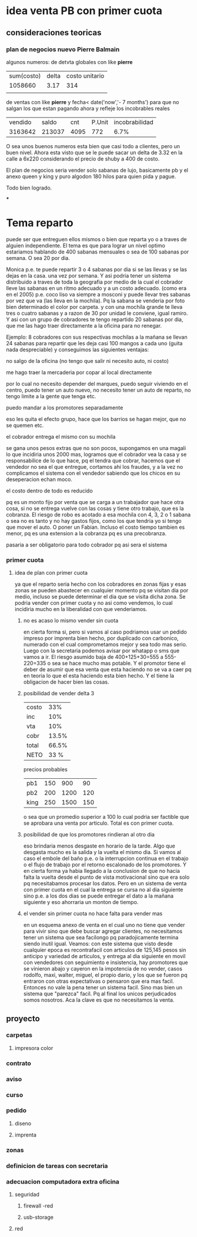 * idea venta PB con primer cuota
** consideraciones teoricas
*** plan de negocios nuevo Pierre Balmain
algunos numeros:
de detvta globales con like *pierre*
| sum(costo) | delta | costo unitario |
|    1058660 |  3.17 | 314            |
|            |       |                |
de ventas
con like *pierre* y fecha< date('now','- 7 months') para que no salgan
los que estan pagando ahora y refleje los incobrables reales
| vendido |  saldo |  cnt | P.Unit | incobrabilidad |
| 3163642 | 213037 | 4095 |   772  |           6.7% |

O sea unos buenos numeros esta bien que casi todo a clientes, pero un
buen nivel.
Ahora esta visto que se le puede sacar un delta de 3.32 en la calle a
6x220 considerando el precio de shuby a 400 de costo.

El plan de negocios seria vender solo sabanas de lujo, basicamente pb
y el anexo queen y king y puro algodon 180 hilos para quien pida y
pague.

Todo bien logrado.

***
* Tema reparto
puede ser que entreguen ellos mismos o bien que reparta yo o a traves
de alguien independiente.
El tema es que para lograr un nivel optimo estariamos hablando de 400
sabanas mensuales o sea de 100 sabanas por semana. O sea 20 por dia.

Monica p.e. te puede repartir 3 o 4 sabanas por dia si se las llevas y
se las dejas en la casa. una vez por semana. Y asi podria tener un
sistema distribuido a traves de toda la geografia por medio de la cual
el cobrador lleve las sabanas en un ritmo adecuado y a un costo
adecuado.
(como era en el 2005)
p.e. coco liso va siempre a mosconi y puede llevar tres sabanas por
vez que va (las lleva en la mochila). Pq la sabana se venderia por
foto bien determinado el color por carpeta.  y con una mochila grande
te lleva tres o cuatro sabanas y a razon de 30 por unidad le conviene,
igual ramiro. Y asi con un grupo de cobradores te tengo repartido 20
sabanas por dia, que me las hago traer directamente a la oficina para
no renegar.

Ejemplo: 8 cobradores con sus respectivas mochilas a la mañana se
llevan 24 sabanas para repartir que les deja casi 100 mangos a cada
uno (guita nada despreciable) y conseguimos las siguientes ventajas:
***** no salgo de la oficina (no tengo que salir ni necesito auto, ni costo)
***** me hago traer la mercaderia por copar al local directamente
por lo cual no necesito depender del marques, puedo seguir viviendo en
el centro, puedo tener un auto nuevo, no necesito tener un auto de
reparto, no tengo limite a la gente que tenga etc.
***** puedo mandar a los promotores separadamente
eso les quita el efecto grupo, hace que los barrios se hagan mejor,
que no se quemen etc.
***** el cobrador entrega el mismo con su mochila
se gana unos pesos extras que no son pocos, supongamos en una magali
lo que incidiria unos 2000 mas, logramos que el cobrador vea la casa y
se responsabilice de lo que hace, pq el tendra que cobrar, hacemos que
el vendedor no sea el que entregue, cortamos ahi los fraudes, y a la
vez no complicamos el sistema con el vendedor sabiendo que los chicos
en su deseperacion echan moco.
***** el costo dentro de todo es reducido
pq es un monto fijo por venta que se carga a un trabajador que hace
otra cosa, si no se entrega vuelve con las cosas y tiene otro trabajo,
que es la cobranza. El riesgo de robo es acotado a esa mochila con 4,
3, 2 o 1 sabana o sea no es tanto y no hay gastos fijos, como los que
tendria yo si tengo que mover el auto. O poner un Fabian. Incluso el
costo tiempo tambien es menor, pq es una extension a la cobranza pq es
una precobranza.
***** pasaria a ser obligatorio para todo cobrador pq asi sera el sistema

*** primer cuota
**** idea de plan con primer cuota
ya que el reparto seria hecho con los cobradores en zonas fijas y esas
zonas se pueden abastecer en cualquier momento pq se visitan dia por
medio, incluso se puede determinar el dia que se visita dicha zona.
Se podria vender con primer cuota y no asi como vendemos, lo cual
incidiria mucho en la liberalidad con que venderiamos.
***** no es acaso lo mismo vender sin cuota
en cierta forma si, pero si vamos al caso podriamos usar un pedido
impreso por imprenta bien hecho, por duplicado con carbonico, numerado
con el cual comprometamos mejor y sea todo mas serio. Luego con la
secretaria podemos avisar por whatapp o sms que vamos a ir. 
El riesgo asumido baja de 400+125+30=555 a 555-220=335 o sea se hace
mucho mas potable. Y el promotor tiene el deber de asumir que esa
venta que esta haciendo no se va a caer pq en teoria lo que el esta
haciendo esta bien hecho. Y el tiene la obligacion de hacer bien las
cosas. 
***** posibilidad de vender delta 3
| costo |   33% |
| inc   |   10% |
| vta   |   10% |
| cobr  | 13.5% |
| total | 66.5% |
| NETO  | 33 %  |

precios probables
| pb1  | 150 |  900 |  90 |
| pb2  | 200 | 1200 | 120 |
| king | 250 | 1500 | 150 |
o sea que un promedio superior a 100 lo cual podria ser factible que
se aprobara una venta por articulo. Total es con primer cuota.
***** posibilidad de que los promotores rindieran al otro dia
eso brindaria menos desgaste en horario de la tarde. Algo que desgasta
mucho es la salida y la vuelta el mismo dia. Si vamos al caso el
embole del baño p.e. o la interrupcion continua en el trabajo o el
flujo de trabajo por el retorno escalonado de los promotores. Y en
cierta forma ya habia llegado a la conclusion de que no hacia falta la
vuelta desde el punto de vista motivacional sino que era solo pq
necesitabamos procesar los datos.
Pero en un sistema de venta con primer cuota en el cual la entrega se
cursa no al dia siguiente sino p.e. a los dos dias se puede entregar
el dato a la mañana siguiente y eso ahorraria un monton de tiempo. 
***** el vender sin primer cuota no hace falta para vender mas
en un esquema anexo de venta en el cual uno no tiene que vender para
vivir sino que debe buscar agregar clientes, no necesitamos tener un
sistema que sea facilongo pq paradojicamente termina siendo inutil
igual. Veamos: con este sistema que visto desde cualquier epoca es
recontrafacil con articulos de 125,145 pesos sin anticipo y variedad
de articulos, y entrega al dia siguiente en movil con vendedores con
seguimiento e insistencia, hay promotores que se vinieron abajo y
cayeron en la impotencia de no vender, casos rodolfo, maxi, walter,
miguel, el propio dario, y los que se fueron pq entraron con otras
expectativas o pensaron que era mas facil.
Entonces no vale la pena tener un sistema facil. Sino mas bien un
sistema que "parezca" facil. Pq al final los unicos perjudicados somos
nosotros.
Aca la clave es que no necesitamos la venta. 
** proyecto
*** carpetas
**** impresora color
*** contrato
*** aviso
*** curso
*** pedido
**** diseno
**** imprenta
*** zonas
*** definicion de tareas con secretaria
*** adecuacion computadora extra oficina
**** seguridad
***** firewall -red
***** usb-storage
**** red
